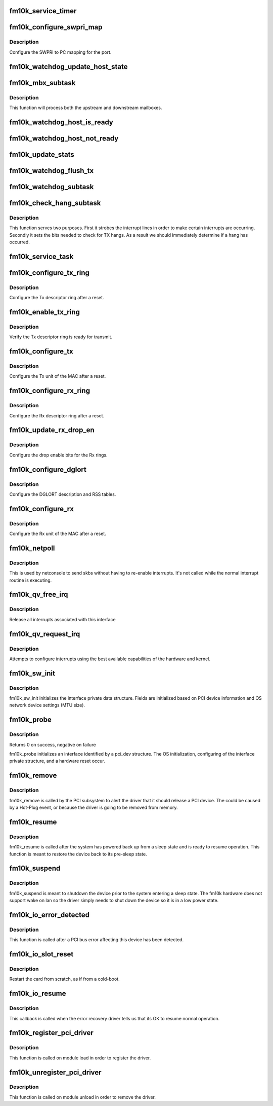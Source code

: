 .. -*- coding: utf-8; mode: rst -*-
.. src-file: drivers/net/ethernet/intel/fm10k/fm10k_pci.c

.. _`fm10k_service_timer`:

fm10k_service_timer
===================

.. c:function:: void fm10k_service_timer(unsigned long data)

    Timer Call-back

    :param unsigned long data:
        pointer to interface cast into an unsigned long

.. _`fm10k_configure_swpri_map`:

fm10k_configure_swpri_map
=========================

.. c:function:: void fm10k_configure_swpri_map(struct fm10k_intfc *interface)

    Configure Receive SWPRI to PC mapping

    :param struct fm10k_intfc \*interface:
        board private structure

.. _`fm10k_configure_swpri_map.description`:

Description
-----------

Configure the SWPRI to PC mapping for the port.

.. _`fm10k_watchdog_update_host_state`:

fm10k_watchdog_update_host_state
================================

.. c:function:: void fm10k_watchdog_update_host_state(struct fm10k_intfc *interface)

    Update the link status based on host.

    :param struct fm10k_intfc \*interface:
        board private structure

.. _`fm10k_mbx_subtask`:

fm10k_mbx_subtask
=================

.. c:function:: void fm10k_mbx_subtask(struct fm10k_intfc *interface)

    Process upstream and downstream mailboxes

    :param struct fm10k_intfc \*interface:
        board private structure

.. _`fm10k_mbx_subtask.description`:

Description
-----------

This function will process both the upstream and downstream mailboxes.

.. _`fm10k_watchdog_host_is_ready`:

fm10k_watchdog_host_is_ready
============================

.. c:function:: void fm10k_watchdog_host_is_ready(struct fm10k_intfc *interface)

    Update netdev status based on host ready

    :param struct fm10k_intfc \*interface:
        board private structure

.. _`fm10k_watchdog_host_not_ready`:

fm10k_watchdog_host_not_ready
=============================

.. c:function:: void fm10k_watchdog_host_not_ready(struct fm10k_intfc *interface)

    Update netdev status based on host not ready

    :param struct fm10k_intfc \*interface:
        board private structure

.. _`fm10k_update_stats`:

fm10k_update_stats
==================

.. c:function:: void fm10k_update_stats(struct fm10k_intfc *interface)

    Update the board statistics counters.

    :param struct fm10k_intfc \*interface:
        board private structure

.. _`fm10k_watchdog_flush_tx`:

fm10k_watchdog_flush_tx
=======================

.. c:function:: void fm10k_watchdog_flush_tx(struct fm10k_intfc *interface)

    flush queues on host not ready \ ``interface``\  - pointer to the device interface structure

    :param struct fm10k_intfc \*interface:
        *undescribed*

.. _`fm10k_watchdog_subtask`:

fm10k_watchdog_subtask
======================

.. c:function:: void fm10k_watchdog_subtask(struct fm10k_intfc *interface)

    check and bring link up \ ``interface``\  - pointer to the device interface structure

    :param struct fm10k_intfc \*interface:
        *undescribed*

.. _`fm10k_check_hang_subtask`:

fm10k_check_hang_subtask
========================

.. c:function:: void fm10k_check_hang_subtask(struct fm10k_intfc *interface)

    check for hung queues and dropped interrupts \ ``interface``\  - pointer to the device interface structure

    :param struct fm10k_intfc \*interface:
        *undescribed*

.. _`fm10k_check_hang_subtask.description`:

Description
-----------

This function serves two purposes.  First it strobes the interrupt lines
in order to make certain interrupts are occurring.  Secondly it sets the
bits needed to check for TX hangs.  As a result we should immediately
determine if a hang has occurred.

.. _`fm10k_service_task`:

fm10k_service_task
==================

.. c:function:: void fm10k_service_task(struct work_struct *work)

    manages and runs subtasks

    :param struct work_struct \*work:
        pointer to work_struct containing our data

.. _`fm10k_configure_tx_ring`:

fm10k_configure_tx_ring
=======================

.. c:function:: void fm10k_configure_tx_ring(struct fm10k_intfc *interface, struct fm10k_ring *ring)

    Configure Tx ring after Reset

    :param struct fm10k_intfc \*interface:
        board private structure

    :param struct fm10k_ring \*ring:
        structure containing ring specific data

.. _`fm10k_configure_tx_ring.description`:

Description
-----------

Configure the Tx descriptor ring after a reset.

.. _`fm10k_enable_tx_ring`:

fm10k_enable_tx_ring
====================

.. c:function:: void fm10k_enable_tx_ring(struct fm10k_intfc *interface, struct fm10k_ring *ring)

    Verify Tx ring is enabled after configuration

    :param struct fm10k_intfc \*interface:
        board private structure

    :param struct fm10k_ring \*ring:
        structure containing ring specific data

.. _`fm10k_enable_tx_ring.description`:

Description
-----------

Verify the Tx descriptor ring is ready for transmit.

.. _`fm10k_configure_tx`:

fm10k_configure_tx
==================

.. c:function:: void fm10k_configure_tx(struct fm10k_intfc *interface)

    Configure Transmit Unit after Reset

    :param struct fm10k_intfc \*interface:
        board private structure

.. _`fm10k_configure_tx.description`:

Description
-----------

Configure the Tx unit of the MAC after a reset.

.. _`fm10k_configure_rx_ring`:

fm10k_configure_rx_ring
=======================

.. c:function:: void fm10k_configure_rx_ring(struct fm10k_intfc *interface, struct fm10k_ring *ring)

    Configure Rx ring after Reset

    :param struct fm10k_intfc \*interface:
        board private structure

    :param struct fm10k_ring \*ring:
        structure containing ring specific data

.. _`fm10k_configure_rx_ring.description`:

Description
-----------

Configure the Rx descriptor ring after a reset.

.. _`fm10k_update_rx_drop_en`:

fm10k_update_rx_drop_en
=======================

.. c:function:: void fm10k_update_rx_drop_en(struct fm10k_intfc *interface)

    Configures the drop enable bits for Rx rings

    :param struct fm10k_intfc \*interface:
        board private structure

.. _`fm10k_update_rx_drop_en.description`:

Description
-----------

Configure the drop enable bits for the Rx rings.

.. _`fm10k_configure_dglort`:

fm10k_configure_dglort
======================

.. c:function:: void fm10k_configure_dglort(struct fm10k_intfc *interface)

    Configure Receive DGLORT after reset

    :param struct fm10k_intfc \*interface:
        board private structure

.. _`fm10k_configure_dglort.description`:

Description
-----------

Configure the DGLORT description and RSS tables.

.. _`fm10k_configure_rx`:

fm10k_configure_rx
==================

.. c:function:: void fm10k_configure_rx(struct fm10k_intfc *interface)

    Configure Receive Unit after Reset

    :param struct fm10k_intfc \*interface:
        board private structure

.. _`fm10k_configure_rx.description`:

Description
-----------

Configure the Rx unit of the MAC after a reset.

.. _`fm10k_netpoll`:

fm10k_netpoll
=============

.. c:function:: void fm10k_netpoll(struct net_device *netdev)

    A Polling 'interrupt' handler

    :param struct net_device \*netdev:
        network interface device structure

.. _`fm10k_netpoll.description`:

Description
-----------

This is used by netconsole to send skbs without having to re-enable
interrupts. It's not called while the normal interrupt routine is executing.

.. _`fm10k_qv_free_irq`:

fm10k_qv_free_irq
=================

.. c:function:: void fm10k_qv_free_irq(struct fm10k_intfc *interface)

    release interrupts associated with queue vectors

    :param struct fm10k_intfc \*interface:
        board private structure

.. _`fm10k_qv_free_irq.description`:

Description
-----------

Release all interrupts associated with this interface

.. _`fm10k_qv_request_irq`:

fm10k_qv_request_irq
====================

.. c:function:: int fm10k_qv_request_irq(struct fm10k_intfc *interface)

    initialize interrupts for queue vectors

    :param struct fm10k_intfc \*interface:
        board private structure

.. _`fm10k_qv_request_irq.description`:

Description
-----------

Attempts to configure interrupts using the best available
capabilities of the hardware and kernel.

.. _`fm10k_sw_init`:

fm10k_sw_init
=============

.. c:function:: int fm10k_sw_init(struct fm10k_intfc *interface, const struct pci_device_id *ent)

    Initialize general software structures

    :param struct fm10k_intfc \*interface:
        host interface private structure to initialize

    :param const struct pci_device_id \*ent:
        *undescribed*

.. _`fm10k_sw_init.description`:

Description
-----------

fm10k_sw_init initializes the interface private data structure.
Fields are initialized based on PCI device information and
OS network device settings (MTU size).

.. _`fm10k_probe`:

fm10k_probe
===========

.. c:function:: int fm10k_probe(struct pci_dev *pdev, const struct pci_device_id *ent)

    Device Initialization Routine

    :param struct pci_dev \*pdev:
        PCI device information struct

    :param const struct pci_device_id \*ent:
        entry in fm10k_pci_tbl

.. _`fm10k_probe.description`:

Description
-----------

Returns 0 on success, negative on failure

fm10k_probe initializes an interface identified by a pci_dev structure.
The OS initialization, configuring of the interface private structure,
and a hardware reset occur.

.. _`fm10k_remove`:

fm10k_remove
============

.. c:function:: void fm10k_remove(struct pci_dev *pdev)

    Device Removal Routine

    :param struct pci_dev \*pdev:
        PCI device information struct

.. _`fm10k_remove.description`:

Description
-----------

fm10k_remove is called by the PCI subsystem to alert the driver
that it should release a PCI device.  The could be caused by a
Hot-Plug event, or because the driver is going to be removed from
memory.

.. _`fm10k_resume`:

fm10k_resume
============

.. c:function:: int fm10k_resume(struct pci_dev *pdev)

    Restore device to pre-sleep state

    :param struct pci_dev \*pdev:
        PCI device information struct

.. _`fm10k_resume.description`:

Description
-----------

fm10k_resume is called after the system has powered back up from a sleep
state and is ready to resume operation.  This function is meant to restore
the device back to its pre-sleep state.

.. _`fm10k_suspend`:

fm10k_suspend
=============

.. c:function:: int fm10k_suspend(struct pci_dev *pdev, pm_message_t __always_unused state)

    Prepare the device for a system sleep state

    :param struct pci_dev \*pdev:
        PCI device information struct

    :param pm_message_t __always_unused state:
        *undescribed*

.. _`fm10k_suspend.description`:

Description
-----------

fm10k_suspend is meant to shutdown the device prior to the system entering
a sleep state.  The fm10k hardware does not support wake on lan so the
driver simply needs to shut down the device so it is in a low power state.

.. _`fm10k_io_error_detected`:

fm10k_io_error_detected
=======================

.. c:function:: pci_ers_result_t fm10k_io_error_detected(struct pci_dev *pdev, pci_channel_state_t state)

    called when PCI error is detected

    :param struct pci_dev \*pdev:
        Pointer to PCI device

    :param pci_channel_state_t state:
        The current pci connection state

.. _`fm10k_io_error_detected.description`:

Description
-----------

This function is called after a PCI bus error affecting
this device has been detected.

.. _`fm10k_io_slot_reset`:

fm10k_io_slot_reset
===================

.. c:function:: pci_ers_result_t fm10k_io_slot_reset(struct pci_dev *pdev)

    called after the pci bus has been reset.

    :param struct pci_dev \*pdev:
        Pointer to PCI device

.. _`fm10k_io_slot_reset.description`:

Description
-----------

Restart the card from scratch, as if from a cold-boot.

.. _`fm10k_io_resume`:

fm10k_io_resume
===============

.. c:function:: void fm10k_io_resume(struct pci_dev *pdev)

    called when traffic can start flowing again.

    :param struct pci_dev \*pdev:
        Pointer to PCI device

.. _`fm10k_io_resume.description`:

Description
-----------

This callback is called when the error recovery driver tells us that
its OK to resume normal operation.

.. _`fm10k_register_pci_driver`:

fm10k_register_pci_driver
=========================

.. c:function:: int fm10k_register_pci_driver( void)

    register driver interface

    :param  void:
        no arguments

.. _`fm10k_register_pci_driver.description`:

Description
-----------

This function is called on module load in order to register the driver.

.. _`fm10k_unregister_pci_driver`:

fm10k_unregister_pci_driver
===========================

.. c:function:: void fm10k_unregister_pci_driver( void)

    unregister driver interface

    :param  void:
        no arguments

.. _`fm10k_unregister_pci_driver.description`:

Description
-----------

This function is called on module unload in order to remove the driver.

.. This file was automatic generated / don't edit.

